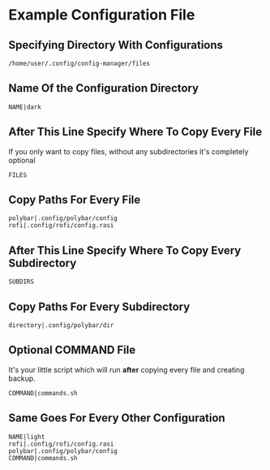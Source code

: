 * Example Configuration File
** Specifying Directory With Configurations
#+begin_src text :tangle config
/home/user/.config/config-manager/files
#+end_src

** Name Of the Configuration Directory
#+begin_src text :tangle config
NAME|dark
#+end_src
** After This Line Specify Where To Copy Every File
If you only want to copy files, without any subdirectories it's completely optional
#+begin_src text :tangle config
FILES
#+end_src
** Copy Paths For Every File
#+begin_src text :tangle config
polybar|.config/polybar/config
rofi|.config/rofi/config.rasi
#+end_src
** After This Line Specify Where To Copy Every Subdirectory
#+begin_src text :tangle config
SUBDIRS
#+end_src
** Copy Paths For Every Subdirectory
#+begin_src text :tangle config
directory|.config/polybar/dir
#+end_src
** Optional COMMAND File
It's your little script which will run *after* copying every file and creating backup.
#+begin_src text :tangle config
COMMAND|commands.sh
#+end_src

** Same Goes For Every Other Configuration
#+begin_src text :tangle config
NAME|light
rofi|.config/rofi/config.rasi
polybar|.config/polybar/config
COMMAND|commands.sh
#+end_src
